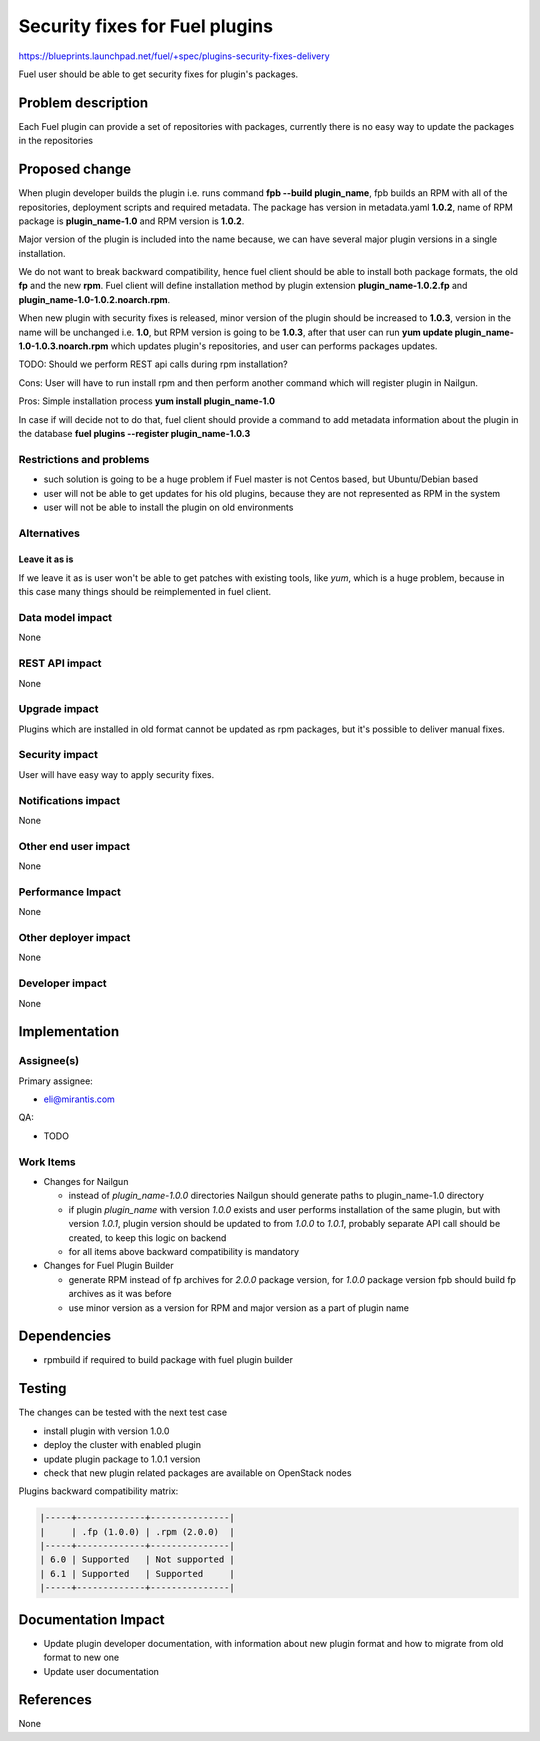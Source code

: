 ..
 This work is licensed under a Creative Commons Attribution 3.0 Unported
 License.

 http://creativecommons.org/licenses/by/3.0/legalcode

===============================
Security fixes for Fuel plugins
===============================

https://blueprints.launchpad.net/fuel/+spec/plugins-security-fixes-delivery

Fuel user should be able to get security fixes for plugin's packages.


Problem description
===================

Each Fuel plugin can provide a set of repositories with packages,
currently there is no easy way to update the packages in the repositories


Proposed change
===============

When plugin developer builds the plugin i.e. runs command
**fpb --build plugin_name**, fpb builds an RPM with all of the
repositories, deployment scripts and required metadata. The package
has version in metadata.yaml **1.0.2**, name of RPM package is
**plugin_name-1.0** and RPM version is **1.0.2**.

Major version of the plugin is included into the name because,
we can have several major plugin versions in a single installation.

We do not want to break backward compatibility, hence fuel client
should be able to install both package formats, the old **fp** and
the new **rpm**. Fuel client will define installation method by
plugin extension **plugin_name-1.0.2.fp** and
**plugin_name-1.0-1.0.2.noarch.rpm**.

When new plugin with security fixes is released, minor version of the
plugin should be increased to **1.0.3**, version in the name will be
unchanged i.e. **1.0**, but RPM version is going to be **1.0.3**, after
that user can run **yum update plugin_name-1.0-1.0.3.noarch.rpm** which
updates plugin's repositories, and user can performs packages updates.

TODO: Should we perform REST api calls during rpm
installation?

Cons: User will have to run install rpm and then perform another
command which will register plugin in Nailgun.

Pros: Simple installation process **yum install plugin_name-1.0**

In case if will decide not to do that, fuel client should provide
a command to add metadata information about the plugin in the database
**fuel plugins --register plugin_name-1.0.3**

Restrictions and problems
-------------------------

* such solution is going to be a huge problem if Fuel master is not
  Centos based, but Ubuntu/Debian based

* user will not be able to get updates for his old plugins, because they
  are not represented as RPM in the system

* user will not be able to install the plugin on old environments


Alternatives
------------

Leave it as is
^^^^^^^^^^^^^^

If we leave it as is user won't be able to get patches with existing tools,
like `yum`, which is a huge problem, because in this case many things should
be reimplemented in fuel client.

Data model impact
-----------------

None


REST API impact
---------------

None


Upgrade impact
--------------

Plugins which are installed in old format cannot be updated as rpm packages,
but it's possible to deliver manual fixes.

Security impact
---------------

User will have easy way to apply security fixes.


Notifications impact
--------------------

None


Other end user impact
---------------------

None

Performance Impact
------------------

None

Other deployer impact
---------------------

None

Developer impact
----------------

None


Implementation
==============

Assignee(s)
-----------

Primary assignee:

* eli@mirantis.com

QA:

* TODO


Work Items
----------

* Changes for Nailgun

  * instead of `plugin_name-1.0.0` directories Nailgun
    should generate paths to plugin_name-1.0 directory

  * if plugin `plugin_name` with version `1.0.0` exists and
    user performs installation of the same plugin, but with
    version `1.0.1`, plugin version should be updated to from
    `1.0.0` to `1.0.1`, probably separate API call should
    be created, to keep this logic on backend

  * for all items above backward compatibility is mandatory

* Changes for Fuel Plugin Builder

  * generate RPM instead of fp archives for `2.0.0` package version,
    for `1.0.0` package version fpb should build fp archives as it
    was before

  * use minor version as a version for RPM
    and major version as a part of plugin name

Dependencies
============

* rpmbuild if required to build package with fuel plugin builder

Testing
=======

The changes can be tested with the next test case

* install plugin with version 1.0.0

* deploy the cluster with enabled plugin

* update plugin package to 1.0.1 version

* check that new plugin related packages are available on OpenStack nodes

Plugins backward compatibility matrix:

.. code::

    |-----+-------------+---------------|
    |     | .fp (1.0.0) | .rpm (2.0.0)  |
    |-----+-------------+---------------|
    | 6.0 | Supported   | Not supported |
    | 6.1 | Supported   | Supported     |
    |-----+-------------+---------------|

Documentation Impact
====================

* Update plugin developer documentation, with information about new plugin
  format and how to migrate from old format to new one

* Update user documentation

References
==========

None
